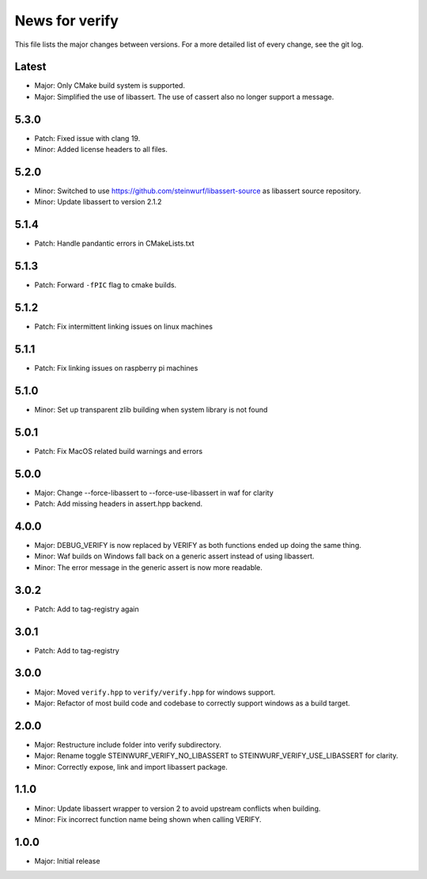 News for verify
===============

This file lists the major changes between versions. For a more detailed list of
every change, see the git log.

Latest
------
* Major: Only CMake build system is supported.
* Major: Simplified the use of libassert. The use of cassert also no longer
  support a message. 

5.3.0
-----
* Patch: Fixed issue with clang 19.
* Minor: Added license headers to all files.

5.2.0
-----
* Minor: Switched to use https://github.com/steinwurf/libassert-source
  as libassert source repository.
* Minor: Update libassert to version 2.1.2

5.1.4
-----
* Patch: Handle pandantic errors in CMakeLists.txt

5.1.3
-----
* Patch: Forward ``-fPIC`` flag to cmake builds.

5.1.2
-----
* Patch: Fix intermittent linking issues on linux machines

5.1.1
-----
* Patch: Fix linking issues on raspberry pi machines

5.1.0
-----
* Minor: Set up transparent zlib building when system library is not found

5.0.1
-----
* Patch: Fix MacOS related build warnings and errors

5.0.0
-----
* Major: Change --force-libassert to --force-use-libassert in waf for clarity
* Patch: Add missing headers in assert.hpp backend.

4.0.0
-----
* Major: DEBUG_VERIFY is now replaced by VERIFY as both functions ended up doing the same thing.
* Minor: Waf builds on Windows fall back on a generic assert instead of using libassert.
* Minor: The error message in the generic assert is now more readable.

3.0.2
-----
* Patch: Add to tag-registry again

3.0.1
-----
* Patch: Add to tag-registry

3.0.0
-----
* Major: Moved ``verify.hpp`` to ``verify/verify.hpp`` for windows support.
* Major: Refactor of most build code and codebase to correctly support windows as a build target.

2.0.0
-----
* Major: Restructure include folder into verify subdirectory.
* Major: Rename toggle STEINWURF_VERIFY_NO_LIBASSERT to STEINWURF_VERIFY_USE_LIBASSERT for clarity.
* Minor: Correctly expose, link and import libassert package.

1.1.0
-----
* Minor: Update libassert wrapper to version 2 to avoid upstream conflicts when building.
* Minor: Fix incorrect function name being shown when calling VERIFY.

1.0.0
-----
* Major: Initial release
